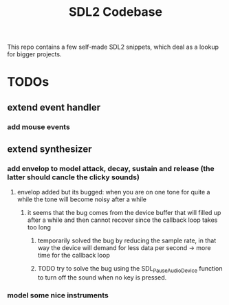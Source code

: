 #+TITLE: SDL2 Codebase
#+OPTIONS: tex:t
#+OPTIONS: toc:nil

This repo contains a few self-made SDL2 snippets, which deal as a lookup for bigger projects.

* TODOs
** extend event handler
*** add mouse events
** extend synthesizer
*** add envelop to model attack, decay, sustain and release (the latter should cancle the clicky sounds)
**** envelop added but its bugged: when you are on one tone for quite a while the tone will become noisy after a while
***** it seems that the bug comes from the device buffer that will filled up after a while and then cannot recover since the callback loop takes too long
****** temporarily solved the bug by reducing the sample rate, in that way the device will demand for less data per second -> more time for the callback loop
****** TODO try to solve the bug using the SDL_PauseAudioDevice function to turn off the sound when no key is pressed.
*** model some nice instruments
